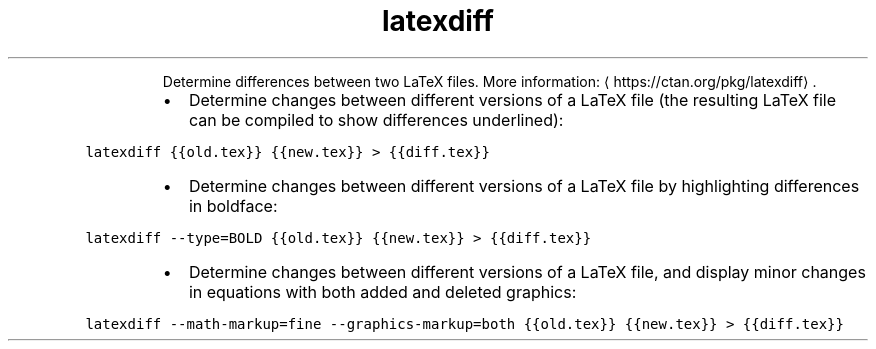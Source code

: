 .TH latexdiff
.PP
.RS
Determine differences between two LaTeX files.
More information: \[la]https://ctan.org/pkg/latexdiff\[ra]\&.
.RE
.RS
.IP \(bu 2
Determine changes between different versions of a LaTeX file (the resulting LaTeX file can be compiled to show differences underlined):
.RE
.PP
\fB\fClatexdiff {{old.tex}} {{new.tex}} > {{diff.tex}}\fR
.RS
.IP \(bu 2
Determine changes between different versions of a LaTeX file by highlighting differences in boldface:
.RE
.PP
\fB\fClatexdiff \-\-type=BOLD {{old.tex}} {{new.tex}} > {{diff.tex}}\fR
.RS
.IP \(bu 2
Determine changes between different versions of a LaTeX file, and display minor changes in equations with both added and deleted graphics:
.RE
.PP
\fB\fClatexdiff \-\-math\-markup=fine \-\-graphics\-markup=both {{old.tex}} {{new.tex}} > {{diff.tex}}\fR
